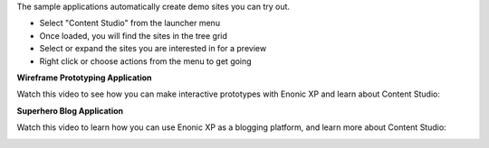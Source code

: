 The sample applications automatically create demo sites you can try out.

* Select "Content Studio" from the launcher menu
* Once loaded, you will find the sites in the tree grid
* Select or expand the sites you are interested in for a preview
* Right click or choose actions from the menu to get going

.. image:: images/content-studio.png

**Wireframe Prototyping Application**

Watch this video to see how you can make interactive prototypes with Enonic XP and learn about Content Studio:

.. image:: images/wireframe.jpg
  :alt: Wireframe Prototyping Demo Video
  :target: https://youtu.be/QAV7W_6J_Q8

**Superhero Blog Application**

Watch this video to learn how you can use Enonic XP as a blogging platform, and learn more about Content Studio:

.. image:: images/superhero-video.jpg
  :alt: Superhero Application Demo Video
  :target: https://youtu.be/YBOghlzIHDg

